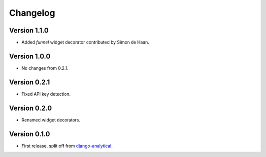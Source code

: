 Changelog
=========

Version 1.1.0
-------------
* Added *funnel* widget decorator contributed by Simon de Haan.

Version 1.0.0
-------------
* No changes from 0.2.1.

Version 0.2.1
-------------
* Fixed API key detection.

Version 0.2.0
-------------
* Renamed widget decorators.

Version 0.1.0
-------------
* First release, split off from django-analytical_.

.. _django-analytical: http://pypi.python.org/pypi/django-analytical
